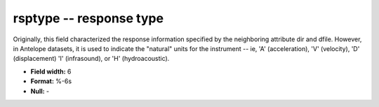.. _css3.1-rsptype_attributes:

**rsptype** -- response type
----------------------------

Originally, this field characterized the response
information specified by the neighboring attribute dir and
dfile.  However, in Antelope datasets, it is used to indicate
the "natural" units for the instrument -- ie, 'A'
(acceleration), 'V' (velocity), 'D' (displacement)
'I' (infrasound), or 'H' (hydroacoustic).

* **Field width:** 6
* **Format:** %-6s
* **Null:** -
